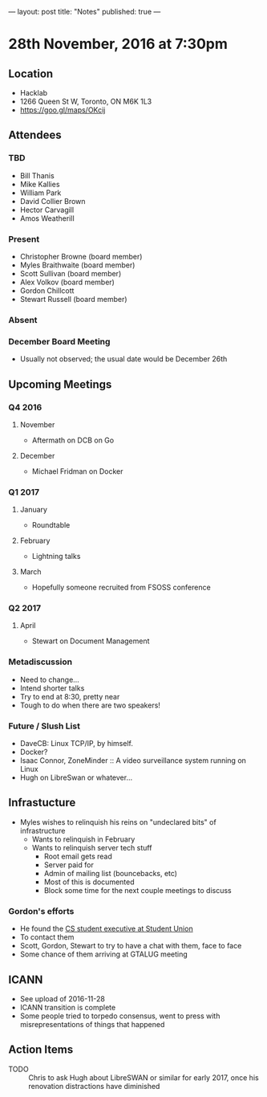 ---
layout: post
title: "Notes"
published: true
---

* 28th November, 2016 at 7:30pm

** Location
  - Hacklab
  - 1266 Queen St W, Toronto, ON M6K 1L3
  - <https://goo.gl/maps/OKcij>
    
** Attendees
*** TBD
- Bill Thanis
- Mike Kallies
- William Park
- David Collier Brown
- Hector Carvagill
- Amos Weatherill
*** Present
- Christopher Browne (board member)
- Myles Braithwaite (board member)
- Scott Sullivan (board member)
- Alex Volkov (board member)
- Gordon Chillcott
- Stewart Russell (board member)
*** Absent
*** December Board Meeting
  - Usually not observed; the usual date would be December 26th

** Upcoming Meetings
*** Q4 2016
**** November
  - Aftermath on DCB on Go
**** December
  - Michael Fridman on Docker
*** Q1 2017
**** January
  - Roundtable
**** February
  - Lightning talks
**** March
  - Hopefully someone recruited from FSOSS conference

*** Q2 2017
**** April
  - Stewart on Document Management

*** Metadiscussion
  - Need to change...
  - Intend shorter talks
  - Try to end at 8:30, pretty near
  - Tough to do when there are two speakers!

*** Future / Slush List
  - DaveCB: Linux TCP/IP, by himself.
  - Docker?
  - Isaac Connor, ZoneMinder :: A video surveillance system running on Linux
  - Hugh on LibreSwan or whatever...
       
** Infrastucture
  - Myles wishes to relinquish his reins on "undeclared bits" of infrastructure
    - Wants to relinquish in February
    - Wants to relinquish server tech stuff
      - Root email gets read
      - Server paid for
      - Admin of mailing list (bouncebacks, etc)
      - Most of this is documented
      - Block some time for the next couple meetings to discuss

*** Gordon's efforts
 - He found the [[https://cscu.scs.ryerson.ca/executive-2016-2017/][CS student executive at Student Union]]
 - To contact them 
 - Scott, Gordon, Stewart to try to have a chat with them, face to face
 - Some chance of them arriving at GTALUG meeting

** ICANN
 - See upload of 2016-11-28
 - ICANN transition is complete
 - Some people tried to torpedo consensus, went to press with misrepresentations of things that happened
** Action Items
  - TODO :: Chris to ask Hugh about LibreSWAN or similar for early 2017, once his renovation distractions have diminished
